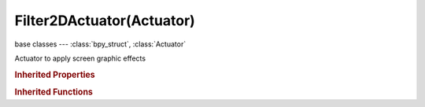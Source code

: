 Filter2DActuator(Actuator)
==========================

.. module:: bpy.types

base classes --- :class:`bpy_struct`, :class:`Actuator`

.. class:: Filter2DActuator(Actuator)

   Actuator to apply screen graphic effects

   .. attribute:: filter_pass

      Set filter order

      :type: int in [0, 99], default 0

   .. attribute:: glsl_shader

      :type: :class:`Text`

   .. attribute:: mode

      :type: enum in ['ENABLE', 'DISABLE', 'REMOVE', 'MOTIONBLUR', 'BLUR', 'SHARPEN', 'DILATION', 'EROSION', 'LAPLACIAN', 'SOBEL', 'PREWITT', 'GRAYSCALE', 'SEPIA', 'INVERT', 'CUSTOMFILTER'], default 'REMOVE'

   .. attribute:: motion_blur_factor

      Motion blur factor

      :type: float in [0, 1], default 0.0

   .. attribute:: use_mipmap

      Enable MipMap for rendered texture

      :type: boolean, default False

   .. attribute:: use_motion_blur

      Enable/Disable Motion Blur

      :type: boolean, default False

   .. classmethod:: bl_rna_get_subclass(id, default=None)
   
      :arg id: The RNA type identifier.
      :type id: string
      :return: The RNA type or default when not found.
      :rtype: :class:`bpy.types.Struct` subclass


   .. classmethod:: bl_rna_get_subclass_py(id, default=None)
   
      :arg id: The RNA type identifier.
      :type id: string
      :return: The class or default when not found.
      :rtype: type


.. rubric:: Inherited Properties

.. hlist::
   :columns: 2

   * :class:`bpy_struct.id_data`
   * :class:`Actuator.name`
   * :class:`Actuator.type`
   * :class:`Actuator.pin`
   * :class:`Actuator.show_expanded`
   * :class:`Actuator.active`

.. rubric:: Inherited Functions

.. hlist::
   :columns: 2

   * :class:`bpy_struct.as_pointer`
   * :class:`bpy_struct.driver_add`
   * :class:`bpy_struct.driver_remove`
   * :class:`bpy_struct.get`
   * :class:`bpy_struct.is_property_hidden`
   * :class:`bpy_struct.is_property_readonly`
   * :class:`bpy_struct.is_property_set`
   * :class:`bpy_struct.items`
   * :class:`bpy_struct.keyframe_delete`
   * :class:`bpy_struct.keyframe_insert`
   * :class:`bpy_struct.keys`
   * :class:`bpy_struct.path_from_id`
   * :class:`bpy_struct.path_resolve`
   * :class:`bpy_struct.property_unset`
   * :class:`bpy_struct.type_recast`
   * :class:`bpy_struct.values`
   * :class:`Actuator.link`
   * :class:`Actuator.unlink`

